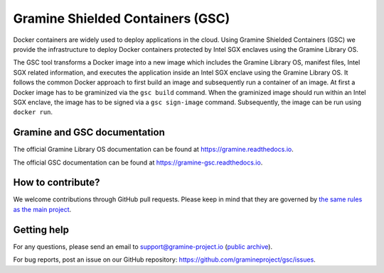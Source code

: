 *********************************
Gramine Shielded Containers (GSC)
*********************************

.. image:: https://readthedocs.org/projects/gramine-gsc/badge/?version=latest
   :target: http://gramine-gsc.readthedocs.io/en/latest/?badge=latest
   :alt: Documentation Status

.. This is not |~|, because that is in rst_prolog in conf.py, which GitHub cannot parse.
   GitHub doesn't appear to use it correctly anyway...
.. |nbsp| unicode:: 0xa0
   :trim:

.. highlight:: sh

Docker containers are widely used to deploy applications in the cloud. Using
Gramine Shielded Containers (GSC) we provide the infrastructure to deploy Docker
containers protected by Intel SGX enclaves using the Gramine Library OS.

The GSC tool transforms a Docker image into a new image which includes the
Gramine Library OS, manifest files, Intel SGX related information, and executes
the application inside an Intel SGX enclave using the Gramine Library OS. It
follows the common Docker approach to first build an image and subsequently run
a container of an image.  At first a Docker image has to be graminized via the
``gsc build`` command. When the graminized image should run within an Intel SGX
enclave, the image has to be signed via a ``gsc sign-image`` command.
Subsequently, the image can be run using ``docker run``.

Gramine and GSC documentation
=============================

The official Gramine Library OS documentation can be found at
https://gramine.readthedocs.io.

The official GSC documentation can be found at
https://gramine-gsc.readthedocs.io.

How to contribute?
==================

We welcome contributions through GitHub pull requests. Please keep in mind that
they are governed by `the same rules as the main project
<https://gramine.readthedocs.io/en/latest/devel/contributing.html>`_.

Getting help
============

For any questions, please send an email to support@gramine-project.io
(`public archive <https://groups.google.com/forum/#!forum/gramine-support>`__).

For bug reports, post an issue on our GitHub repository:
https://github.com/gramineproject/gsc/issues.
